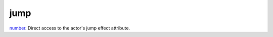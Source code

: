jump
====================================================================================================

`number`_. Direct access to the actor's jump effect attribute.

.. _`number`: ../../../lua/type/number.html
